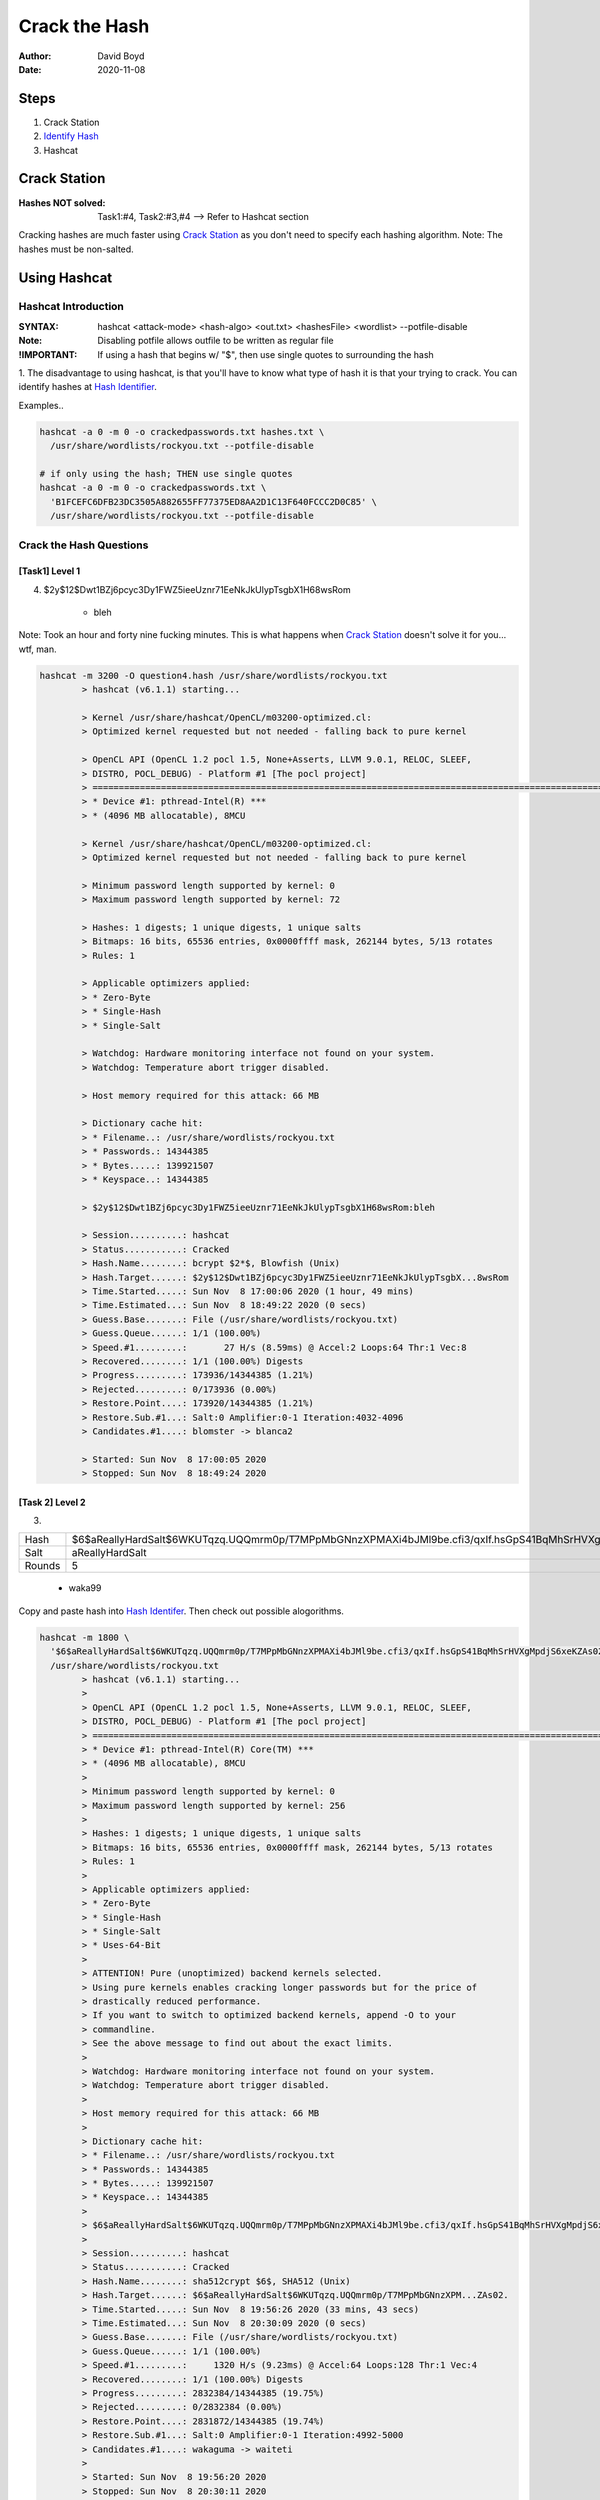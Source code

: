 Crack the Hash
##############
:Author: David Boyd
:Date: 2020-11-08

Steps
*****

#. Crack Station
#. `Identify Hash <https://hashes.com/en/tools/hash_identifier>`_
#. Hashcat

Crack Station
*************
:Hashes NOT solved: Task1:#4, Task2:#3,#4  --> Refer to Hashcat section

Cracking hashes are much faster using `Crack Station
<https://crackstation.net>`_ as you don't need to specify each hashing
algorithm.  Note: The hashes must be non-salted.

.. image:: crackstation.net.png
	:alt: Crack Station

Using Hashcat
*************

Hashcat Introduction
====================
:SYNTAX: hashcat <attack-mode> <hash-algo> <out.txt> <hashesFile> <wordlist> --potfile-disable
:Note: Disabling potfile allows outfile to be written as regular file
:!IMPORTANT: If using a hash that begins w/ "$", then use single quotes to surrounding the hash

1. The disadvantage to using hashcat, is that you'll have to know what type of
hash it is that your trying to crack.  You can identify hashes at `Hash
Identifier <https://hashes.com/en/tools/hash_identifier>`_.

.. image:: hash_identifier.com.png
	:alt: hashes.com

Examples..

.. code-block:: Bash

	hashcat -a 0 -m 0 -o crackedpasswords.txt hashes.txt \
	  /usr/share/wordlists/rockyou.txt --potfile-disable

	# if only using the hash; THEN use single quotes
	hashcat -a 0 -m 0 -o crackedpasswords.txt \
	  'B1FCEFC6DFB23DC3505A882655FF77375ED8AA2D1C13F640FCCC2D0C85' \
	  /usr/share/wordlists/rockyou.txt --potfile-disable

Crack the Hash Questions
========================

[Task1] Level 1
---------------

4. $2y$12$Dwt1BZj6pcyc3Dy1FWZ5ieeUznr71EeNkJkUlypTsgbX1H68wsRom

	- bleh

Note: Took an hour and forty nine fucking minutes.  This is what happens when
`Crack Station <https://crackstation.net>`_ doesn't solve it for you... wtf,
man.

.. code-block:: Bash

	hashcat -m 3200 -O question4.hash /usr/share/wordlists/rockyou.txt
		> hashcat (v6.1.1) starting...

		> Kernel /usr/share/hashcat/OpenCL/m03200-optimized.cl:
		> Optimized kernel requested but not needed - falling back to pure kernel

		> OpenCL API (OpenCL 1.2 pocl 1.5, None+Asserts, LLVM 9.0.1, RELOC, SLEEF,
		> DISTRO, POCL_DEBUG) - Platform #1 [The pocl project]
		> =============================================================================================================================
		> * Device #1: pthread-Intel(R) ***
		> * (4096 MB allocatable), 8MCU

		> Kernel /usr/share/hashcat/OpenCL/m03200-optimized.cl:
		> Optimized kernel requested but not needed - falling back to pure kernel

		> Minimum password length supported by kernel: 0
		> Maximum password length supported by kernel: 72

		> Hashes: 1 digests; 1 unique digests, 1 unique salts
		> Bitmaps: 16 bits, 65536 entries, 0x0000ffff mask, 262144 bytes, 5/13 rotates
		> Rules: 1

		> Applicable optimizers applied:
		> * Zero-Byte
		> * Single-Hash
		> * Single-Salt

		> Watchdog: Hardware monitoring interface not found on your system.
		> Watchdog: Temperature abort trigger disabled.

		> Host memory required for this attack: 66 MB

		> Dictionary cache hit:
		> * Filename..: /usr/share/wordlists/rockyou.txt
		> * Passwords.: 14344385
		> * Bytes.....: 139921507
		> * Keyspace..: 14344385

		> $2y$12$Dwt1BZj6pcyc3Dy1FWZ5ieeUznr71EeNkJkUlypTsgbX1H68wsRom:bleh

		> Session..........: hashcat
		> Status...........: Cracked
		> Hash.Name........: bcrypt $2*$, Blowfish (Unix)
		> Hash.Target......: $2y$12$Dwt1BZj6pcyc3Dy1FWZ5ieeUznr71EeNkJkUlypTsgbX...8wsRom
		> Time.Started.....: Sun Nov  8 17:00:06 2020 (1 hour, 49 mins)
		> Time.Estimated...: Sun Nov  8 18:49:22 2020 (0 secs)
		> Guess.Base.......: File (/usr/share/wordlists/rockyou.txt)
		> Guess.Queue......: 1/1 (100.00%)
		> Speed.#1.........:       27 H/s (8.59ms) @ Accel:2 Loops:64 Thr:1 Vec:8
		> Recovered........: 1/1 (100.00%) Digests
		> Progress.........: 173936/14344385 (1.21%)
		> Rejected.........: 0/173936 (0.00%)
		> Restore.Point....: 173920/14344385 (1.21%)
		> Restore.Sub.#1...: Salt:0 Amplifier:0-1 Iteration:4032-4096
		> Candidates.#1....: blomster -> blanca2

		> Started: Sun Nov  8 17:00:05 2020
		> Stopped: Sun Nov  8 18:49:24 2020

[Task 2] Level 2
----------------


3.

+--------+-----------------------------------------------------------------------------------------------------------+
| Hash   | $6$aReallyHardSalt$6WKUTqzq.UQQmrm0p/T7MPpMbGNnzXPMAXi4bJMl9be.cfi3/qxIf.hsGpS41BqMhSrHVXgMpdjS6xeKZAs02. |
+--------+-----------------------------------------------------------------------------------------------------------+
| Salt   | aReallyHardSalt                                                                                           |
+--------+-----------------------------------------------------------------------------------------------------------+
| Rounds | 5                                                                                                         |
+--------+-----------------------------------------------------------------------------------------------------------+

	- waka99

Copy and paste hash into `Hash Identifer
<https://hases.com/en/tools/hash_identifer>`_.  Then check out possible
alogorithms.

.. code-block:: Bash

	hashcat -m 1800 \
	  '$6$aReallyHardSalt$6WKUTqzq.UQQmrm0p/T7MPpMbGNnzXPMAXi4bJMl9be.cfi3/qxIf.hsGpS41BqMhSrHVXgMpdjS6xeKZAs02.' \
	  /usr/share/wordlists/rockyou.txt
		> hashcat (v6.1.1) starting...
		>
		> OpenCL API (OpenCL 1.2 pocl 1.5, None+Asserts, LLVM 9.0.1, RELOC, SLEEF,
		> DISTRO, POCL_DEBUG) - Platform #1 [The pocl project]
		> =============================================================================================================================
		> * Device #1: pthread-Intel(R) Core(TM) ***
		> * (4096 MB allocatable), 8MCU
		>
		> Minimum password length supported by kernel: 0
		> Maximum password length supported by kernel: 256
		>
		> Hashes: 1 digests; 1 unique digests, 1 unique salts
		> Bitmaps: 16 bits, 65536 entries, 0x0000ffff mask, 262144 bytes, 5/13 rotates
		> Rules: 1
		>
		> Applicable optimizers applied:
		> * Zero-Byte
		> * Single-Hash
		> * Single-Salt
		> * Uses-64-Bit
		>
		> ATTENTION! Pure (unoptimized) backend kernels selected.
		> Using pure kernels enables cracking longer passwords but for the price of
		> drastically reduced performance.
		> If you want to switch to optimized backend kernels, append -O to your
		> commandline.
		> See the above message to find out about the exact limits.
		>
		> Watchdog: Hardware monitoring interface not found on your system.
		> Watchdog: Temperature abort trigger disabled.
		>
		> Host memory required for this attack: 66 MB
		>
		> Dictionary cache hit:
		> * Filename..: /usr/share/wordlists/rockyou.txt
		> * Passwords.: 14344385
		> * Bytes.....: 139921507
		> * Keyspace..: 14344385
		>
		> $6$aReallyHardSalt$6WKUTqzq.UQQmrm0p/T7MPpMbGNnzXPMAXi4bJMl9be.cfi3/qxIf.hsGpS41BqMhSrHVXgMpdjS6xeKZAs02.:waka99
		>
		> Session..........: hashcat
		> Status...........: Cracked
		> Hash.Name........: sha512crypt $6$, SHA512 (Unix)
		> Hash.Target......: $6$aReallyHardSalt$6WKUTqzq.UQQmrm0p/T7MPpMbGNnzXPM...ZAs02.
		> Time.Started.....: Sun Nov  8 19:56:26 2020 (33 mins, 43 secs)
		> Time.Estimated...: Sun Nov  8 20:30:09 2020 (0 secs)
		> Guess.Base.......: File (/usr/share/wordlists/rockyou.txt)
		> Guess.Queue......: 1/1 (100.00%)
		> Speed.#1.........:     1320 H/s (9.23ms) @ Accel:64 Loops:128 Thr:1 Vec:4
		> Recovered........: 1/1 (100.00%) Digests
		> Progress.........: 2832384/14344385 (19.75%)
		> Rejected.........: 0/2832384 (0.00%)
		> Restore.Point....: 2831872/14344385 (19.74%)
		> Restore.Sub.#1...: Salt:0 Amplifier:0-1 Iteration:4992-5000
		> Candidates.#1....: wakaguma -> waiteti
		>
		> Started: Sun Nov  8 19:56:20 2020
		> Stopped: Sun Nov  8 20:30:11 2020


4.

+------+------------------------------------------+
| Hash | e5d8870e5bdd26602cab8dbe07a942c8669e56d6 |
+------+------------------------------------------+
| Salt | tryhackme                                |
+------+------------------------------------------+

	- 481616481616

From `Hash Identifier <https://hashes.com/en/tools/hash_identifier>`_, we know
that the hash is a SHA1.  Therfore we can easily find the hashcat's reference
number by using grep.

.. code-block:: Bash

	# Find Hashcat's SHA1 reference number
	hashcat --help | grep -i sha1
		> 110

	# Crack the hash
	hashcat -m 110 'e5d8870e5bdd26602cab8dbe07a942c8669e56d6:tryhackme' \
	  /usr/ share/wordlists/rockyou.txt
		> INFO: All hashes found in potfile! Use --show to display them.

	# If password has already been cracked; THEN
	#  Hashcat stores its passwords in its potfile.
	hashcat -m 110 --show \
	  'e5d8870e5bdd26602cab8dbe07a942c8669e56d6:tryhackme'
		> e5d8870e5bdd26602cab8dbe07a942c8669e56d6:tryhackme:481616481616


